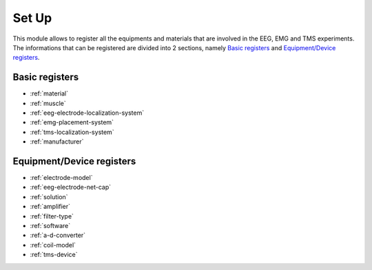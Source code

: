 .. _set-up:

Set Up
======

This module allows to register all the equipments and materials that are involved in the EEG, EMG and TMS  experiments. The informations that can be registered are divided into 2 sections, namely `Basic registers`_ and `Equipment/Device registers`_.

.. _basic-registers:

Basic registers
---------------

* :ref:`material`
* :ref:`muscle`
* :ref:`eeg-electrode-localization-system`
* :ref:`emg-placement-system`
* :ref:`tms-localization-system`
* :ref:`manufacturer`

.. _equipment-device-registers:

Equipment/Device registers
--------------------------

* :ref:`electrode-model`
* :ref:`eeg-electrode-net-cap`
* :ref:`solution`
* :ref:`amplifier`
* :ref:`filter-type`
* :ref:`software`
* :ref:`a-d-converter`
* :ref:`coil-model`
* :ref:`tms-device`
.. image:: ../../_img/equipment_module.png